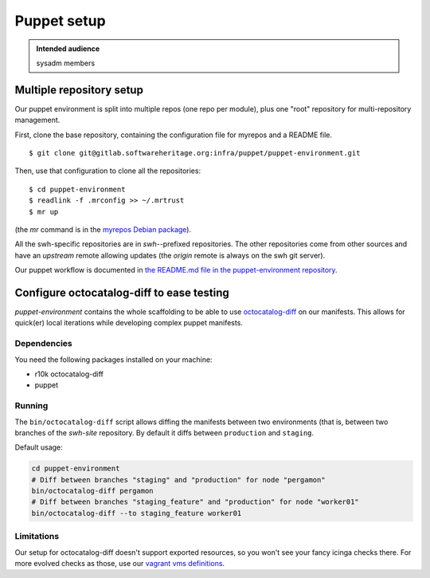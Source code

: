 .. _puppet-setup:

Puppet setup
============

.. admonition:: Intended audience
   :class: important

   sysadm members

.. _mutiple_repository_setup:

Multiple repository setup
-------------------------

Our puppet environment is split into multiple repos (one repo per module), plus one
"root" repository for multi-repository management.

First, clone the base repository, containing the configuration file for myrepos and a
README file.

::

   $ git clone git@gitlab.softwareheritage.org:infra/puppet/puppet-environment.git

Then, use that configuration to clone all the repositories:

::

   $ cd puppet-environment
   $ readlink -f .mrconfig >> ~/.mrtrust
   $ mr up

(the *mr* command is in the `myrepos Debian package
<https://packages.debian.org/buster/myrepos>`_).

All the swh-specific repositories are in *swh-*-prefixed repositories. The other
repositories come from other sources and have an *upstream* remote allowing updates (the
*origin* remote is always on the swh git server).

Our puppet workflow is documented in `the README.md file in the puppet-environment
repository
<https://gitlab.softwareheritage.org/infra/puppet/puppet-environment/-/blob/master/README.md>`_.

.. _configure_octocatalog_diff:

Configure octocatalog-diff to ease testing
------------------------------------------

*puppet-environment* contains the whole scaffolding to be able to use `octocatalog-diff
<https://github.com/github/octocatalog-diff>`_ on our manifests. This allows for
quick(er) local iterations while developing complex puppet manifests.

Dependencies
~~~~~~~~~~~~

You need the following packages installed on your machine:

- r10k octocatalog-diff
- puppet

Running
~~~~~~~

The ``bin/octocatalog-diff`` script allows diffing the manifests between two
environments (that is, between two branches of the *swh-site* repository. By default it
diffs between ``production`` and ``staging``.

Default usage:

.. code::

   cd puppet-environment
   # Diff between branches "staging" and "production" for node "pergamon"
   bin/octocatalog-diff pergamon
   # Diff between branches "staging_feature" and "production" for node "worker01"
   bin/octocatalog-diff --to staging_feature worker01

Limitations
~~~~~~~~~~~

Our setup for octocatalog-diff doesn't support exported resources, so you won't see your
fancy icinga checks there. For more evolved checks as those, use our `vagrant vms
definitions
<https://gitlab.softwareheritage.org/infra/puppet/puppet-environment/-/blob/master/README.md?plain=1#L187>`_.
